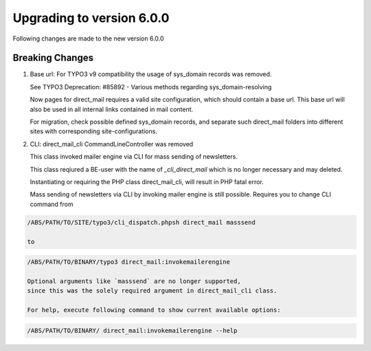 ﻿

.. ==================================================
.. FOR YOUR INFORMATION
.. --------------------------------------------------
.. -*- coding: utf-8 -*- with BOM.

.. ==================================================
.. DEFINE SOME TEXTROLES
.. --------------------------------------------------
.. role::   underline
.. role::   typoscript(code)
.. role::   ts(typoscript)
   :class:  typoscript
.. role::   php(code)


Upgrading to version 6.0.0
--------------------------

Following changes are made to the new version 6.0.0

Breaking Changes
""""""""""""""""

#. Base url: For TYPO3 v9 compatibility the usage of sys_domain
   records was removed.

   See TYPO3 Deprecation: #85892 -
   Various methods regarding sys_domain-resolving

   Now pages for direct_mail requires a valid site configuration,
   which should contain a base url.
   This base url will also be used in all internal links contained
   in mail content.

   For migration, check possible defined sys_domain records, and
   separate such direct_mail folders into different sites with
   corresponding site-configurations.

#. CLI: direct_mail_cli CommandLineController was removed

   This class invoked mailer engine via CLI for mass sending of newsletters.

   This class reqiured a BE-user with the name of `_cli_direct_mail`
   which is no longer necessary and may deleted.

   Instantiating or requiring the PHP class direct_mail_cli,
   will result in PHP fatal error.

   Mass sending of newsletters via CLI by invoking mailer engine
   is still possible. Requires you to change CLI command from

.. code-block:: shell

   /ABS/PATH/TO/SITE/typo3/cli_dispatch.phpsh direct_mail masssend

   to

.. code-block:: shell

   /ABS/PATH/TO/BINARY/typo3 direct_mail:invokemailerengine

   Optional arguments like `masssend` are no longer supported,
   since this was the solely required argument in direct_mail_cli class.

   For help, execute following command to show current available options:

.. code-block:: shell

   /ABS/PATH/TO/BINARY/ direct_mail:invokemailerengine --help
